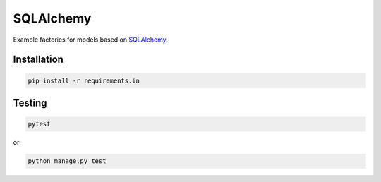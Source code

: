 SQLAlchemy
==========
Example factories for models based on `SQLAlchemy <https://sqlalchemy.org>`_.

Installation
------------
.. code-block:: sh

    pip install -r requirements.in

Testing
-------
.. code-block:: sh

    pytest

or

.. code-block:: sh

    python manage.py test
